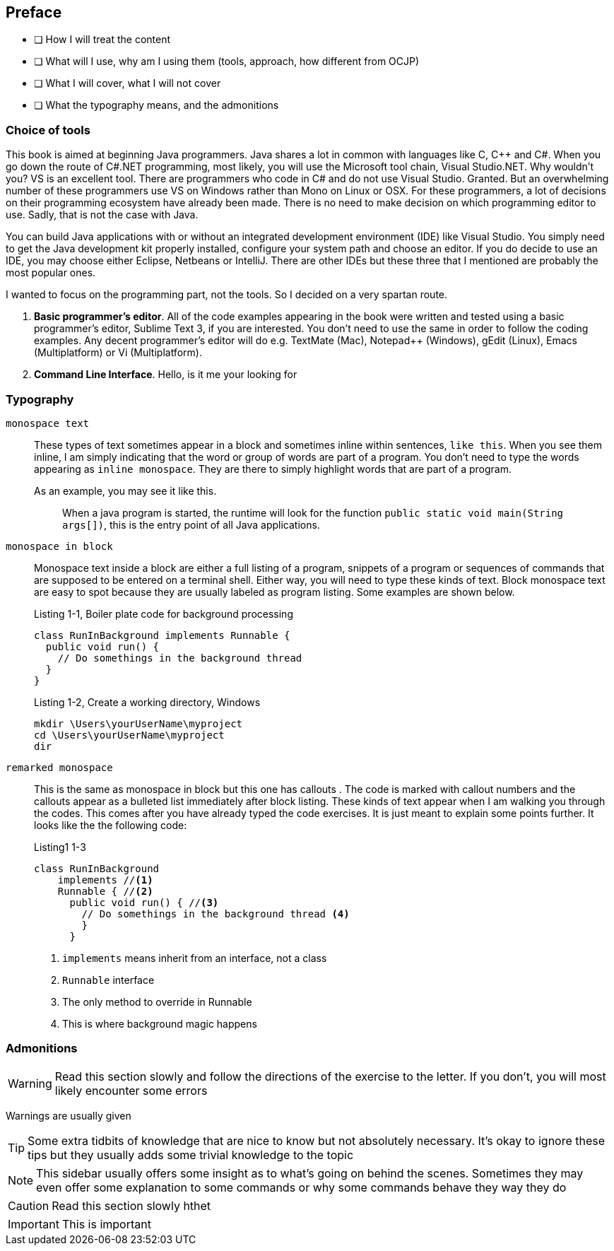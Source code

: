 
[preface]

== Preface

 - [ ] How I will treat the content
 - [ ] What will I use, why am I using them (tools, approach, how different from OCJP)
 - [ ] What I will cover, what I will not cover
 - [ ] What the typography means, and the admonitions
 
 
=== Choice of tools

This book is aimed at beginning Java programmers. Java shares a lot in common with languages like C, C++ and C#. When you go down the route of C#.NET programming, most likely, you will use the Microsoft tool chain, Visual Studio.NET. Why wouldn’t you? VS is an excellent tool. There are programmers who code in C# and do not use Visual Studio. Granted. But an overwhelming number of these programmers use VS on Windows rather than Mono on Linux or OSX. For these programmers, a lot of decisions on their programming ecosystem have already been made. There is no need to make decision on which programming editor to use. Sadly, that is not the case with Java. 

You can build Java applications with or without an integrated development environment (IDE) like Visual Studio. You simply need to get the Java development kit properly installed, configure your system path and choose an editor. If you do decide to use an IDE, you may choose either Eclipse, Netbeans or IntelliJ. There are other IDEs but these three that I mentioned are probably the most popular ones. 

I wanted to focus on the programming part, not the tools. So I decided on a very spartan route. 


1. **Basic programmer’s editor**. All of the code examples appearing in the book were written and tested using a basic programmer’s editor, Sublime Text 3, if you are interested. You don’t need to use the same in order to follow the coding examples. Any decent programmer’s editor will do e.g. TextMate (Mac), Notepad++ (Windows), gEdit (Linux), Emacs (Multiplatform) or Vi (Multiplatform).
2. **Command Line Interface**. Hello, is it me your looking for


=== Typography


`monospace text`::
These types of text sometimes appear in a block and sometimes inline within sentences, `like this`. When you see them inline, I am simply indicating that the word or group of words are part of a program. You don’t need to type the words appearing as `inline monospace`. They are there to simply highlight words that are part of a program.

+
As an example, you may see it like this.
+
> When a java program is started, the runtime will look for the
> function `public static void main(String args[])`, this is the
> entry point of all Java applications.

`monospace in block`::
Monospace text inside a block are either a full listing of a program, snippets of a program or sequences of commands that are supposed to be entered on a terminal shell. Either way, you will need to type these kinds of text. Block monospace text are easy to spot because they are usually labeled as program listing. Some examples are shown below.
+
.Listing 1-1, Boiler plate code for background processing
----
class RunInBackground implements Runnable {
  public void run() {
    // Do somethings in the background thread
  }
}
----
+
.Listing 1-2, Create a working directory, Windows
----
mkdir \Users\yourUserName\myproject
cd \Users\yourUserName\myproject
dir
----

`remarked monospace`::
This is the same as monospace in block but this one has callouts . The code is marked with callout numbers and the callouts appear as a bulleted list immediately after block listing. These kinds of text appear when I am walking you through the codes. This comes after you have already typed the code exercises. It is just meant to explain some points further.  It looks like the the following code:
+
.Listing1 1-3
----
class RunInBackground 
    implements //<1> 
    Runnable { //<2>
      public void run() { //<3>
        // Do somethings in the background thread <4>
        }
      }
----
<1> `implements` means inherit from an interface, not a class
<2> `Runnable` interface 
<3> The only method to override in Runnable
<4> This is where background magic happens

=== Admonitions

WARNING: Read this section slowly and follow the directions of the exercise to the letter. If you don’t, you will most likely encounter some errors

Warnings are usually given

TIP: Some extra tidbits of knowledge that are nice to know but not absolutely necessary. It’s okay to ignore these tips but they usually adds some trivial knowledge to the topic

NOTE: This sidebar usually offers some insight as to what’s going on behind the scenes. Sometimes they may even offer some explanation to some commands or why some commands behave they way they do

CAUTION: Read this section slowly hthet

IMPORTANT: This is important
 
  
<<<
 
 